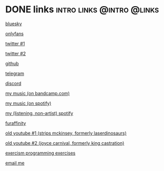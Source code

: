 #+hugo_base_dir: ../

* DONE links :intro:links:@intro:@links:
:PROPERTIES:
:EXPORT_FILE_NAME: links
:END:
[[https://bsky.app/profile/dogboner.xyz][bluesky]]

[[https://onlyfans.com/chuthepup][onlyfans]]

[[https://twitter.com/puppycum][twitter #1]]

[[https://twitter.com/gravybreak][twitter #2]]

[[https://github.com/chumutt][github]]

[[https://t.me/subwooferchu][telegram]]

[[https://discordapp.com/users/124559844492574720][discord]]

[[https://thehairthatgoesnowhere.bandcamp.com][my music (on bandcamp.com)]]

[[https://open.spotify.com/artist/6zgStN1zoEnwWuDKDQVgwf?si=9OBz6eDhStmP2IyleXO1Kg][my music (on spotify)]]

[[https://open.spotify.com/user/22tteeqxg7bnvrlaidvmgwrji][my (listening, non-artist) spotify]]

[[https://www.furaffinity.net/user/gabberpuppy/][furaffinity]]

[[https://www.youtube.com/user/LaserDinosaurs][old youtube #1 (strips mckinsey, formerly laserdinosaurs)]]

[[https://www.youtube.com/@kingcastration][old youtube #2 (joyce carnival, formerly king castration)]]

[[https://exercism.org/profiles/ChuMutt][exercism programming exercises]]

[[mailto:chufilthymutt+inquiries@gmail.com][email me]]
